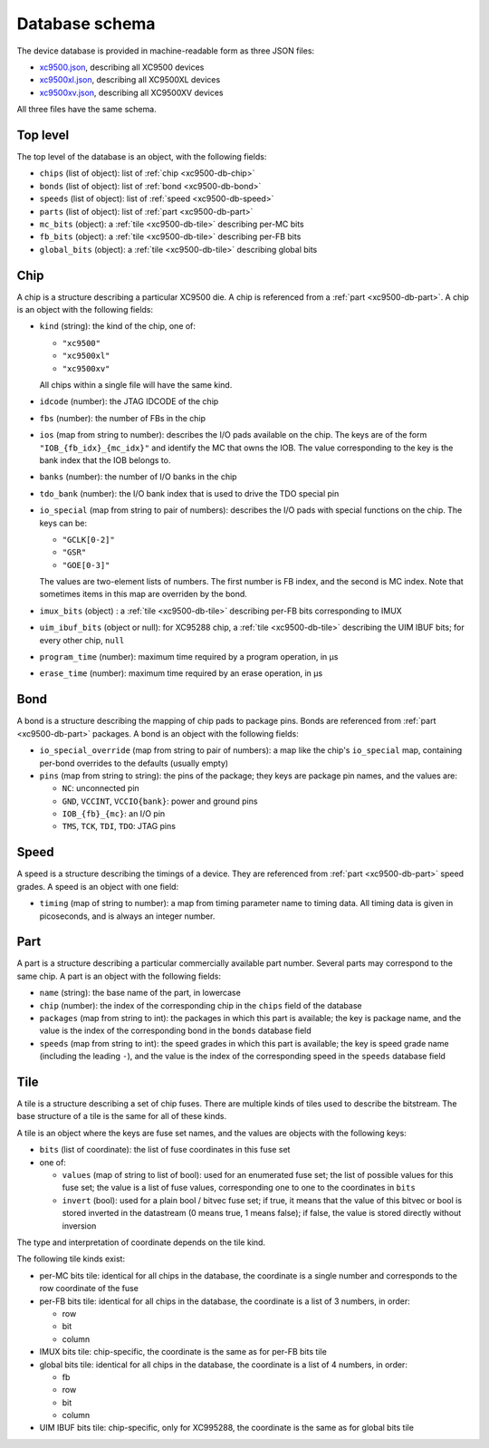 Database schema
###############

The device database is provided in machine-readable form as three JSON files:

- `xc9500.json <https://raw.githubusercontent.com/prjunnamed/prjcombine/main/databases/xc9500.json>`_, describing all XC9500 devices
- `xc9500xl.json <https://raw.githubusercontent.com/prjunnamed/prjcombine/main/databases/xc9500xl.json>`_, describing all XC9500XL devices
- `xc9500xv.json <https://raw.githubusercontent.com/prjunnamed/prjcombine/main/databases/xc9500xv.json>`_, describing all XC9500XV devices

All three files have the same schema.


Top level
=========

The top level of the database is an object, with the following fields:

- ``chips`` (list of object): list of :ref:`chip <xc9500-db-chip>`
- ``bonds`` (list of object): list of :ref:`bond <xc9500-db-bond>`
- ``speeds`` (list of object): list of :ref:`speed <xc9500-db-speed>`
- ``parts`` (list of object): list of :ref:`part <xc9500-db-part>`
- ``mc_bits`` (object): a :ref:`tile <xc9500-db-tile>` describing per-MC bits
- ``fb_bits`` (object): a :ref:`tile <xc9500-db-tile>` describing per-FB bits
- ``global_bits`` (object): a :ref:`tile <xc9500-db-tile>` describing global bits


.. _xc9500-db-chip:

Chip
====

A chip is a structure describing a particular XC9500 die.  A chip is referenced
from a :ref:`part <xc9500-db-part>`.  A chip is an object with the following fields:

- ``kind`` (string): the kind of the chip, one of:

  - ``"xc9500"``
  - ``"xc9500xl"``
  - ``"xc9500xv"``

  All chips within a single file will have the same kind.

- ``idcode`` (number): the JTAG IDCODE of the chip
- ``fbs`` (number): the number of FBs in the chip
- ``ios`` (map from string to number): describes the I/O pads available on the chip.
  The keys are of the form ``"IOB_{fb_idx}_{mc_idx}"`` and identify the MC that owns the IOB.
  The value corresponding to the key is the bank index that the IOB belongs to.
- ``banks`` (number): the number of I/O banks in the chip
- ``tdo_bank`` (number): the I/O bank index that is used to drive the TDO special pin
- ``io_special`` (map from string to pair of numbers): describes the I/O pads with special functions on the chip.
  The keys can be:

  - ``"GCLK[0-2]"``
  - ``"GSR"``
  - ``"GOE[0-3]"``

  The values are two-element lists of numbers.  The first number is FB index, and the second
  is MC index.  Note that sometimes items in this map are overriden by the bond.

- ``imux_bits`` (object) : a :ref:`tile <xc9500-db-tile>` describing per-FB bits corresponding to IMUX
- ``uim_ibuf_bits`` (object or null): for XC95288 chip, a :ref:`tile <xc9500-db-tile>` describing the UIM IBUF bits; for every other chip, ``null``
- ``program_time`` (number): maximum time required by a program operation, in µs
- ``erase_time`` (number): maximum time required by an erase operation, in µs


.. _xc9500-db-bond:

Bond
====

A bond is a structure describing the mapping of chip pads to package pins.
Bonds are referenced from :ref:`part <xc9500-db-part>` packages.  A bond is an object
with the following fields:

- ``io_special_override`` (map from string to pair of numbers): a map like the chip's ``io_special`` map, containing per-bond overrides
  to the defaults (usually empty)
- ``pins`` (map from string to string): the pins of the package; they keys are package pin names, and the values are:

  - ``NC``: unconnected pin
  - ``GND``, ``VCCINT``, ``VCCIO{bank}``: power and ground pins
  - ``IOB_{fb}_{mc}``: an I/O pin
  - ``TMS``, ``TCK``, ``TDI``, ``TDO``: JTAG pins


.. _xc9500-db-speed:

Speed
=====

A speed is a structure describing the timings of a device.  They are referenced from
:ref:`part <xc9500-db-part>` speed grades.  A speed is an object with one field:

- ``timing`` (map of string to number): a map from timing parameter name to timing data.
  All timing data is given in picoseconds, and is always an integer number.


.. _xc9500-db-part:

Part
====

A part is a structure describing a particular commercially available part number.
Several parts may correspond to the same chip.  A part is an object with the following fields:

- ``name`` (string): the base name of the part, in lowercase
- ``chip`` (number): the index of the corresponding chip in the ``chips`` field
  of the database
- ``packages`` (map from string to int): the packages in which this part is available;
  the key is package name, and the value is the index of the corresponding bond in the ``bonds`` database field
- ``speeds`` (map from string to int): the speed grades in which this part is available;
  the key is speed grade name (including the leading ``-``), and the value is the index of the corresponding speed in the ``speeds`` database field


.. _xc9500-db-tile:

Tile
====

A tile is a structure describing a set of chip fuses.  There are multiple kinds
of tiles used to describe the bitstream.  The base structure of a tile is the same
for all of these kinds.

A tile is an object where the keys are fuse set names, and the values are objects
with the following keys:

- ``bits`` (list of coordinate): the list of fuse coordinates in this fuse set
- one of:

  - ``values`` (map of string to list of bool): used for an enumerated fuse set;
    the list of possible values for this fuse set; the value is a list of fuse values, corresponding one
    to one to the coordinates in ``bits``
  - ``invert`` (bool): used for a plain bool / bitvec fuse set; if true, it means
    that the value of this bitvec or bool is stored inverted in the datastream
    (0 means true, 1 means false); if false, the value is stored directly without
    inversion

The type and interpretation of coordinate depends on the tile kind.

The following tile kinds exist:

- per-MC bits tile: identical for all chips in the database, the coordinate
  is a single number and corresponds to the row coordinate of the fuse
- per-FB bits tile: identical for all chips in the database, the coordinate
  is a list of 3 numbers, in order:

  - row
  - bit
  - column

- IMUX bits tile: chip-specific, the coordinate is the same as for per-FB bits tile
- global bits tile: identical for all chips in the database, the coordinate
  is a list of 4 numbers, in order:

  - fb
  - row
  - bit
  - column

- UIM IBUF bits tile: chip-specific, only for XC995288, the coordinate is the same as for global bits tile
